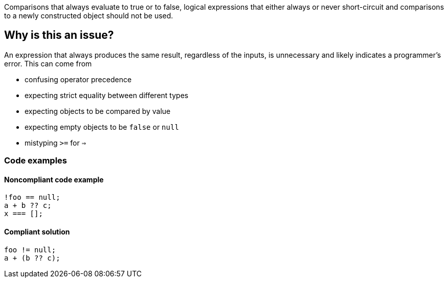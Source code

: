 Comparisons that always evaluate to true or to false, logical expressions that either always or never short-circuit and comparisons to a newly constructed object should not be used.

== Why is this an issue?

An expression that always produces the same result, regardless of the inputs, is unnecessary and likely indicates a programmer's error. This can come from 

- confusing operator precedence
- expecting strict equality between different types
- expecting objects to be compared by value
- expecting empty objects to be `false` or `null`
- mistyping `>=` for `=>`



=== Code examples

==== Noncompliant code example

[source,javascript,diff-id=1,diff-type=noncompliant]
----
!foo == null;
a + b ?? c; 
x === [];
----

==== Compliant solution

[source,javascript,diff-id=1,diff-type=compliant]
----
foo != null;
a + (b ?? c); 
----
